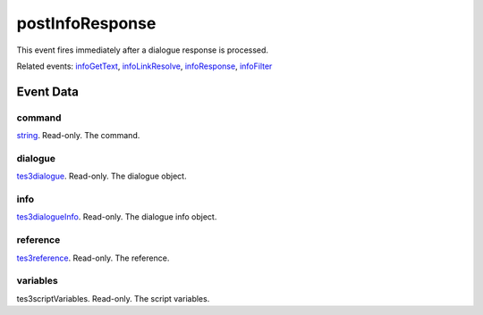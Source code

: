 postInfoResponse
====================================================================================================

This event fires immediately after a dialogue response is processed.

Related events: `infoGetText`_, `infoLinkResolve`_, `infoResponse`_, `infoFilter`_

Event Data
----------------------------------------------------------------------------------------------------

command
~~~~~~~~~~~~~~~~~~~~~~~~~~~~~~~~~~~~~~~~~~~~~~~~~~~~~~~~~~~~~~~~~~~~~~~~~~~~~~~~~~~~~~~~~~~~~~~~~~~~

`string`_. Read-only. The command.

dialogue
~~~~~~~~~~~~~~~~~~~~~~~~~~~~~~~~~~~~~~~~~~~~~~~~~~~~~~~~~~~~~~~~~~~~~~~~~~~~~~~~~~~~~~~~~~~~~~~~~~~~

`tes3dialogue`_. Read-only. The dialogue object.

info
~~~~~~~~~~~~~~~~~~~~~~~~~~~~~~~~~~~~~~~~~~~~~~~~~~~~~~~~~~~~~~~~~~~~~~~~~~~~~~~~~~~~~~~~~~~~~~~~~~~~

`tes3dialogueInfo`_. Read-only. The dialogue info object.

reference
~~~~~~~~~~~~~~~~~~~~~~~~~~~~~~~~~~~~~~~~~~~~~~~~~~~~~~~~~~~~~~~~~~~~~~~~~~~~~~~~~~~~~~~~~~~~~~~~~~~~

`tes3reference`_. Read-only. The reference.

variables
~~~~~~~~~~~~~~~~~~~~~~~~~~~~~~~~~~~~~~~~~~~~~~~~~~~~~~~~~~~~~~~~~~~~~~~~~~~~~~~~~~~~~~~~~~~~~~~~~~~~

tes3scriptVariables. Read-only. The script variables.

.. _`infoFilter`: ../../lua/event/infoFilter.html
.. _`infoGetText`: ../../lua/event/infoGetText.html
.. _`infoLinkResolve`: ../../lua/event/infoLinkResolve.html
.. _`infoResponse`: ../../lua/event/infoResponse.html
.. _`string`: ../../lua/type/string.html
.. _`tes3dialogue`: ../../lua/type/tes3dialogue.html
.. _`tes3dialogueInfo`: ../../lua/type/tes3dialogueInfo.html
.. _`tes3reference`: ../../lua/type/tes3reference.html

